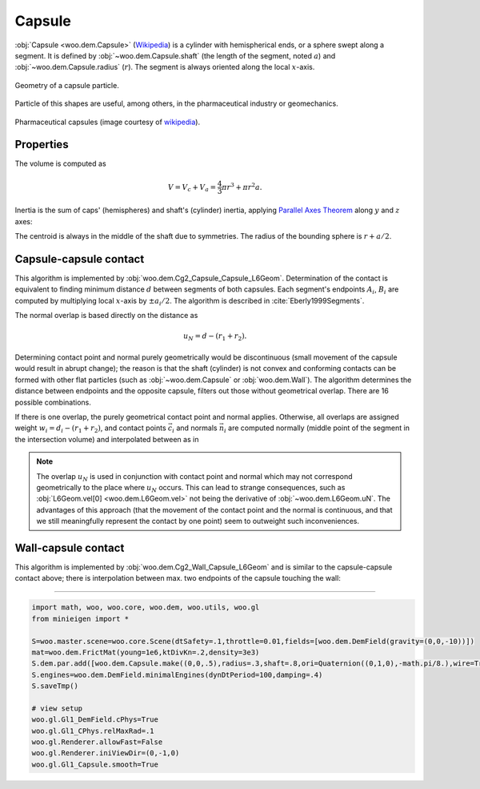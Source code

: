 Capsule
--------

:obj:`Capsule <woo.dem.Capsule>` (`Wikipedia <http://en.wikipedia.org/wiki/Capsule_%28geometry%29>`__) is a cylinder with hemispherical ends, or a sphere swept along a segment. It is defined by :obj:`~woo.dem.Capsule.shaft` (the length of the segment, noted :math:`a`) and :obj:`~woo.dem.Capsule.radius` (:math:`r`). The segment is always oriented along the local :math:`x`-axis.

.. figure:: fig/capsule_geometry-wikipedia.*
	:align: center
	:width: 50%

	Geometry of a capsule particle.

Particle of this shapes are useful, among others, in the pharmaceutical industry or geomechanics.

.. figure:: fig/capsules.jpg
	:align: center
	:width: 50%

	Pharmaceutical capsules (image courtesy of `wikipedia <http://en.wikipedia.org/wiki/File:Kapseln.JPG>`__).
	

Properties
^^^^^^^^^^^
The volume is computed as 

.. math:: V=V_c+V_a=\frac{4}{3}\pi r^3+\pi r^2 a.

Inertia is the sum of caps' (hemispheres) and shaft's (cylinder) inertia, applying `Parallel Axes Theorem <http://en.wikipedia.org/wiki/Parallel_Axes_Theorem>`__ along :math:`y` and :math:`z` axes:

.. math::
	:nowrap:

	\begin{align*}
		I_{xx}&=\rho\left[\frac{2}{5}V_c r^2 + \frac{1}{2}V_a r^2\right], \\
		I_{yy}=I_{zz}&=\rho\left[\frac{83}{320}V_c r^2+V_c\left(\frac{a}{2}+\frac{3}{8}r\right)^2+\frac{1}{12}V_a(3r^2+a^2) \right].
	\end{align*}

The centroid is always in the middle of the shaft due to symmetries. The radius of the bounding sphere is :math:`r+a/2`.

Capsule-capsule contact
^^^^^^^^^^^^^^^^^^^^^^^

This algorithm is implemented by :obj:`woo.dem.Cg2_Capsule_Capsule_L6Geom`. Determination of the contact is equivalent to finding minimum distance :math:`d` between segments of both capsules. Each segment's endpoints :math:`A_i`, :math:`B_i` are computed by multiplying local :math:`x`-axis by :math:`\pm a_i/2`. The algorithm is described in :cite:`Eberly1999Segments`.

The normal overlap is based directly on the distance as

.. math:: u_N=d-(r_1+r_2).

Determining contact point and normal purely geometrically would be discontinuous (small movement of the capsule would result in abrupt change); the reason is that the shaft (cylinder) is not convex and conforming contacts can be formed with other flat particles (such as :obj:`~woo.dem.Capsule` or :obj:`woo.dem.Wall`). The algorithm determines the distance between endpoints and the opposite capsule, filters out those without geometrical overlap. There are 16 possible combinations.

If there is one overlap, the purely geometrical contact point and normal applies. Otherwise, all overlaps are assigned weight :math:`w_i=d_i-(r_1+r_2)`, and contact points :math:`\vec{c}_i` and normals :math:`\vec{n}_i` are computed normally (middle point of the segment in the intersection volume) and interpolated between as in

.. math::
	:nowrap:
	
	\begin{align*}
		\vec{n}&=\frac{\sum w_i \vec{n}_i }{\sum w_i}, & \vec{c}&=\frac{\sum w_i \vec{c}_i}{\sum w_i}.
	\end{align*}

.. note:: The overlap :math:`u_N` is used in conjunction with contact point and normal which may not correspond geometrically to the place where :math:`u_N` occurs. This can lead to strange consequences, such as :obj:`L6Geom.vel[0] <woo.dem.L6Geom.vel>` not being the derivative of :obj:`~woo.dem.L6Geom.uN`. The advantages of this approach (that the movement of the contact point and the normal is continuous, and that we still meaningfully represent the contact by one point) seem to outweight such inconveniences.

Wall-capsule contact
^^^^^^^^^^^^^^^^^^^^
This algorithm is implemented by :obj:`woo.dem.Cg2_Wall_Capsule_L6Geom` and is similar to the capsule-capsule contact above; there is interpolation between max. two endpoints of the capsule touching the wall:

.. figure:: fig/capsule-wall.png

----------------------

.. youtube:: BksnzJ-D9dI

.. code-block:: python

	import math, woo, woo.core, woo.dem, woo.utils, woo.gl
	from minieigen import *

	S=woo.master.scene=woo.core.Scene(dtSafety=.1,throttle=0.01,fields=[woo.dem.DemField(gravity=(0,0,-10))])
	mat=woo.dem.FrictMat(young=1e6,ktDivKn=.2,density=3e3)
	S.dem.par.add([woo.dem.Capsule.make((0,0,.5),radius=.3,shaft=.8,ori=Quaternion((0,1,0),-math.pi/8.),wire=True,mat=mat),woo.utils.wall(0,axis=2,sense=1,mat=mat)])
	S.engines=woo.dem.DemField.minimalEngines(dynDtPeriod=100,damping=.4)
	S.saveTmp()

	# view setup
	woo.gl.Gl1_DemField.cPhys=True
	woo.gl.Gl1_CPhys.relMaxRad=.1
	woo.gl.Renderer.allowFast=False
	woo.gl.Renderer.iniViewDir=(0,-1,0)
	woo.gl.Gl1_Capsule.smooth=True

